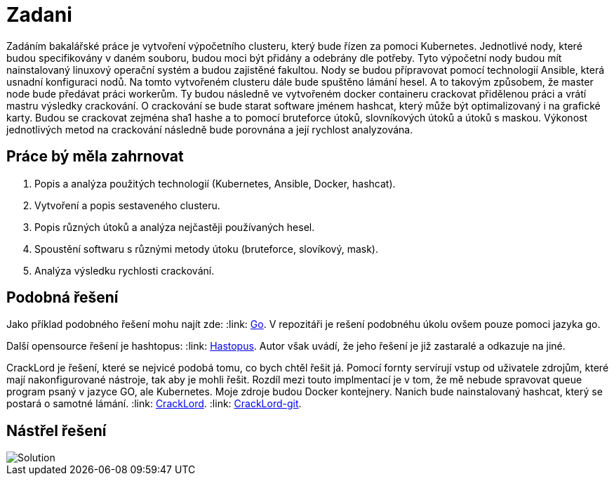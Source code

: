 = Zadani

Zadáním bakalářské práce je vytvoření výpočetního clusteru, který bude řízen za pomoci Kubernetes.
Jednotlivé nody, které budou specifikovány v daném souboru, budou moci být přidány a odebrány dle potřeby.
Tyto výpočetní nody budou mít nainstalovaný linuxový operační systém a budou zajistěné fakultou.
Nody se budou přípravovat pomocí technologií Ansible, která usnadní konfiguraci nodů.
Na tomto vytvořeném clusteru dále bude spuštěno lámání hesel.
A to takovým způsobem, že master node bude předávat práci workerům.
Ty budou následně ve vytvořeném docker containeru crackovat přidělenou práci a vrátí mastru výsledky crackování.
O crackování se bude starat software jménem hashcat, který může být optimalizovaný i na grafické karty.
Budou se crackovat zejména sha1 hashe a to pomocí bruteforce útoků, slovníkových útoků a útoků s maskou.
Výkonost jednotlivých metod na crackování následně bude porovnána a její rychlost analyzována.

== Práce bý měla zahrnovat

. Popis a analýza použitých technologií (Kubernetes, Ansible, Docker, hashcat).
. Vytvoření a popis sestaveného clusteru.
. Popis různých útoků a analýza nejčastěji používaných hesel.
. Spoustění softwaru s různými metody útoku (bruteforce, slovíkový, mask).
. Analýza výsledku rychlosti crackování.



== Podobná řešení

Jako příklad podobného řešení mohu najít zde:
:link: https://github.com/psinghal20/distributed-cracker[Go].
V repozitáři je rešení podobnéhu úkolu ovšem pouze pomoci jazyka go.

Další opensource řešení je hashtopus:
:link: https://github.com/curlyboi/hashtopus[Hastopus].
Autor však uvádí, že jeho řešení je již zastaralé a odkazuje na jiné.

CrackLord je řešení, které se nejvicé podobá tomu, co bych chtěl řešit já.
Pomocí fornty servírují vstup od uživatele zdrojům, které mají nakonfigurované nástroje, tak aby je mohli řešit.
Rozdíl mezi touto implmentací je v tom, že mě nebude spravovat queue program psaný v jazyce GO,
ale Kubernetes. Moje zdroje budou Docker kontejnery.
Nanich bude nainstalovaný hashcat, který se postará o samotné lámání.
:link: http://jmmcatee.github.io/cracklord/[CrackLord].
:link: https://github.com/jmmcatee/cracklord[CrackLord-git].


== Nástřel řešení

image::BCsolution.jpg[Solution]

